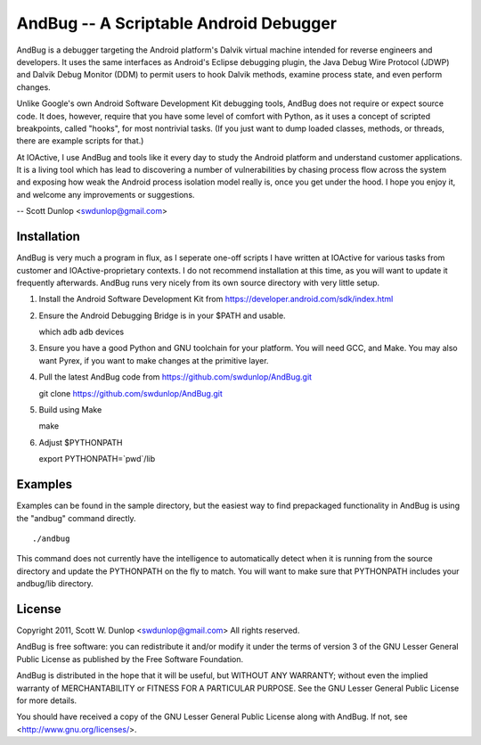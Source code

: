 =======================================
AndBug -- A Scriptable Android Debugger
=======================================

AndBug is a debugger targeting the Android platform's Dalvik virtual machine intended for reverse engineers and developers.  It uses the same interfaces as Android's Eclipse debugging plugin, the Java Debug Wire Protocol (JDWP) and Dalvik Debug Monitor (DDM) to permit users to hook Dalvik methods, examine process state, and even perform changes.

Unlike Google's own Android Software Development Kit debugging tools, AndBug does not require or expect source code.  It does, however, require that you have some level of comfort with Python, as it uses a concept of scripted breakpoints, called "hooks", for most nontrivial tasks.  (If you just want to dump loaded classes, methods, or threads, there are example scripts for that.)

At IOActive, I use AndBug and tools like it every day to study the Android platform and understand customer applications.  It is a living tool which has lead to discovering a number of vulnerabilities by chasing process flow across the system and exposing how weak the Android process isolation model really is, once you get under the hood.  I hope you enjoy it, and welcome any improvements or suggestions.

-- Scott Dunlop <swdunlop@gmail.com>

Installation
------------

AndBug is very much a program in flux, as I seperate one-off scripts I have written at IOActive for various tasks from customer and IOActive-proprietary contexts.  I do not recommend installation at this time, as you will want to update it frequently afterwards.  AndBug runs very nicely from its own source directory with very little setup.

1. Install the Android Software Development Kit from https://developer.android.com/sdk/index.html

2. Ensure the Android Debugging Bridge is in your $PATH and usable. ::
   
   which adb
   adb devices

3. Ensure you have a good Python and GNU toolchain for your platform.  You will need GCC, and Make.  You may also want Pyrex, if you want to make changes at the primitive layer.

4. Pull the latest AndBug code from https://github.com/swdunlop/AndBug.git ::

   git clone https://github.com/swdunlop/AndBug.git

5. Build using Make ::
   
   make

6. Adjust $PYTHONPATH ::
   
   export PYTHONPATH=`pwd`/lib

Examples
--------

Examples can be found in the sample directory, but the easiest way to find prepackaged functionality in AndBug is using the "andbug" command directly. ::
    
   ./andbug

This command does not currently have the intelligence to automatically detect when it is running from the source directory and update the PYTHONPATH on the fly to match.  You will want to make sure that PYTHONPATH includes your andbug/lib directory.

License
-------

Copyright 2011, Scott W. Dunlop <swdunlop@gmail.com> All rights reserved.

AndBug is free software: you can redistribute it and/or modify it under 
the terms of version 3 of the GNU Lesser General Public License as 
published by the Free Software Foundation.

AndBug is distributed in the hope that it will be useful, but WITHOUT ANY
WARRANTY; without even the implied warranty of MERCHANTABILITY or FITNESS 
FOR A PARTICULAR PURPOSE.  See the GNU Lesser General Public License for 
more details.

You should have received a copy of the GNU Lesser General Public License
along with AndBug.  If not, see <http://www.gnu.org/licenses/>.
